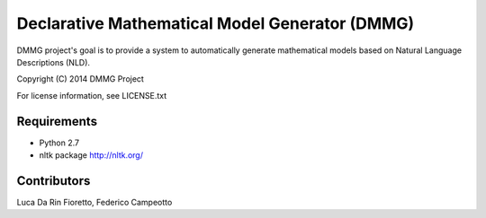 Declarative Mathematical Model Generator (DMMG)
===============================================
DMMG project's goal is to provide a system to automatically generate
mathematical models based on Natural Language Descriptions (NLD).

Copyright (C) 2014 DMMG Project

For license information, see LICENSE.txt


Requirements
------------
- Python 2.7
- nltk package http://nltk.org/


Contributors
------------
Luca Da Rin Fioretto, Federico Campeotto

.. How to install
.. ==============


